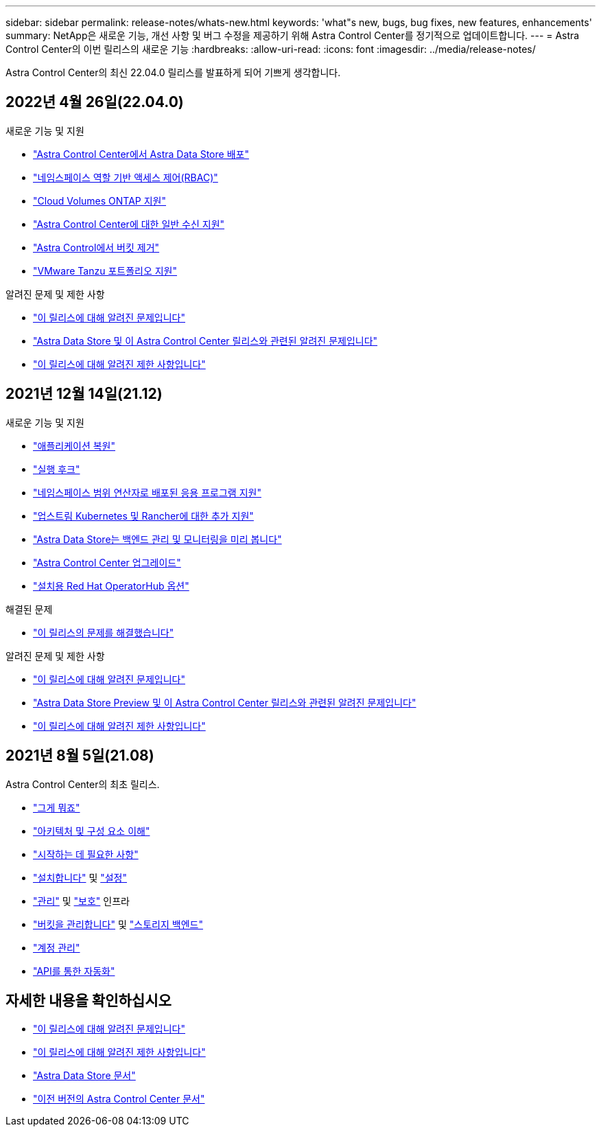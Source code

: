 ---
sidebar: sidebar 
permalink: release-notes/whats-new.html 
keywords: 'what"s new, bugs, bug fixes, new features, enhancements' 
summary: NetApp은 새로운 기능, 개선 사항 및 버그 수정을 제공하기 위해 Astra Control Center를 정기적으로 업데이트합니다. 
---
= Astra Control Center의 이번 릴리스의 새로운 기능
:hardbreaks:
:allow-uri-read: 
:icons: font
:imagesdir: ../media/release-notes/


Astra Control Center의 최신 22.04.0 릴리스를 발표하게 되어 기쁘게 생각합니다.



== 2022년 4월 26일(22.04.0)

.새로운 기능 및 지원
* link:../get-started/setup_overview.html#add-a-storage-backend["Astra Control Center에서 Astra Data Store 배포"]
* link:../concepts/user-roles-namespaces.html["네임스페이스 역할 기반 액세스 제어(RBAC)"]
* link:../get-started/install_acc-cvo.html["Cloud Volumes ONTAP 지원"]
* link:../get-started/requirements.html#ingress-for-on-premises-kubernetes-clusters["Astra Control Center에 대한 일반 수신 지원"]
* link:../use/manage-buckets.html#remove-a-bucket["Astra Control에서 버킷 제거"]
* link:../get-started/requirements.html#tanzu-kubernetes-grid-cluster-requirements["VMware Tanzu 포트폴리오 지원"]


.알려진 문제 및 제한 사항
* link:../release-notes/known-issues.html["이 릴리스에 대해 알려진 문제입니다"]
* link:../release-notes/known-issues-ads.html["Astra Data Store 및 이 Astra Control Center 릴리스와 관련된 알려진 문제입니다"]
* link:../release-notes/known-limitations.html["이 릴리스에 대해 알려진 제한 사항입니다"]




== 2021년 12월 14일(21.12)

.새로운 기능 및 지원
* https://docs.netapp.com/us-en/astra-control-center-2112/use/restore-apps.html["애플리케이션 복원"^]
* https://docs.netapp.com/us-en/astra-control-center-2112/use/execution-hooks.html["실행 후크"^]
* https://docs.netapp.com/us-en/astra-control-center-2112/get-started/requirements.html#supported-app-installation-methods["네임스페이스 범위 연산자로 배포된 응용 프로그램 지원"^]
* https://docs.netapp.com/us-en/astra-control-center-2112/get-started/requirements.html["업스트림 Kubernetes 및 Rancher에 대한 추가 지원"^]
* https://docs.netapp.com/us-en/astra-control-center-2112/get-started/setup_overview.html#add-a-storage-backend["Astra Data Store는 백엔드 관리 및 모니터링을 미리 봅니다"^]
* https://docs.netapp.com/us-en/astra-control-center-2112/use/upgrade-acc.html["Astra Control Center 업그레이드"^]
* https://docs.netapp.com/us-en/astra-control-center-2112/get-started/acc_operatorhub_install.html["설치용 Red Hat OperatorHub 옵션"^]


.해결된 문제
* https://docs.netapp.com/us-en/astra-control-center-2112/release-notes/resolved-issues.html["이 릴리스의 문제를 해결했습니다"^]


.알려진 문제 및 제한 사항
* https://docs.netapp.com/us-en/astra-control-center-2112/release-notes/known-issues.html["이 릴리스에 대해 알려진 문제입니다"^]
* https://docs.netapp.com/us-en/astra-control-center-2112/release-notes/known-issues-ads.html["Astra Data Store Preview 및 이 Astra Control Center 릴리스와 관련된 알려진 문제입니다"^]
* https://docs.netapp.com/us-en/astra-control-center-2112/release-notes/known-limitations.html["이 릴리스에 대해 알려진 제한 사항입니다"^]




== 2021년 8월 5일(21.08)

Astra Control Center의 최초 릴리스.

* https://docs.netapp.com/us-en/astra-control-center-2108/concepts/intro.html["그게 뭐죠"^]
* https://docs.netapp.com/us-en/astra-control-center-2108/concepts/architecture.html["아키텍처 및 구성 요소 이해"^]
* https://docs.netapp.com/us-en/astra-control-center-2108/get-started/requirements.html["시작하는 데 필요한 사항"^]
* https://docs.netapp.com/us-en/astra-control-center-2108/get-started/install_acc.html["설치합니다"^] 및 https://docs.netapp.com/us-en/astra-control-center-2108/get-started/setup_overview.html["설정"^]
* https://docs.netapp.com/us-en/astra-control-center-2108/use/manage-apps.html["관리"^] 및 https://docs.netapp.com/us-en/astra-control-center-2108/use/protect-apps.html["보호"^] 인프라
* https://docs.netapp.com/us-en/astra-control-center-2108/use/manage-buckets.html["버킷을 관리합니다"^] 및 https://docs.netapp.com/us-en/astra-control-center-2108/use/manage-backend.html["스토리지 백엔드"^]
* https://docs.netapp.com/us-en/astra-control-center-2108/use/manage-users.html["계정 관리"^]
* https://docs.netapp.com/us-en/astra-control-center-2108/rest-api/api-intro.html["API를 통한 자동화"^]




== 자세한 내용을 확인하십시오

* link:../release-notes/known-issues.html["이 릴리스에 대해 알려진 문제입니다"]
* link:../release-notes/known-limitations.html["이 릴리스에 대해 알려진 제한 사항입니다"]
* https://docs.netapp.com/us-en/astra-data-store/index.html["Astra Data Store 문서"]
* link:../acc-earlier-versions.html["이전 버전의 Astra Control Center 문서"]

